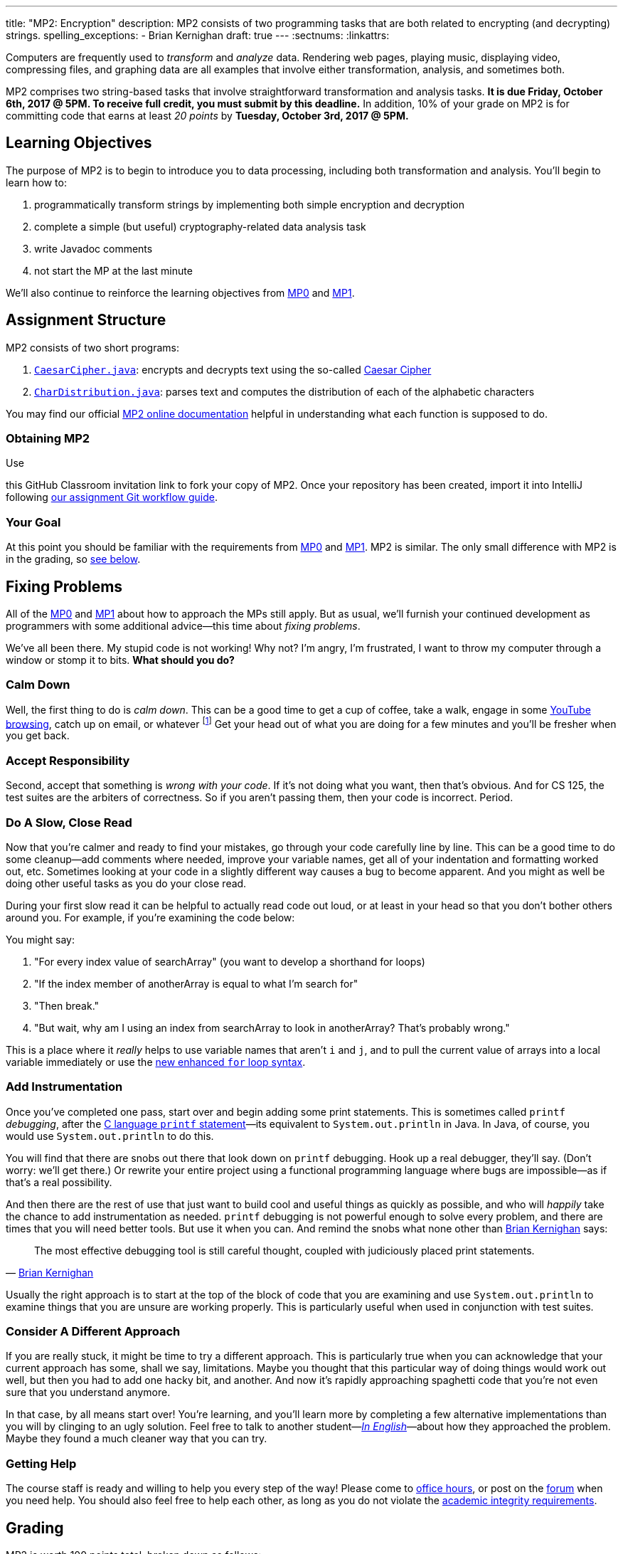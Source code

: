 ---
title: "MP2: Encryption"
description:
  MP2 consists of two programming tasks that are both related to encrypting (and
  decrypting) strings.
spelling_exceptions:
  - Brian Kernighan
draft: true
---
:sectnums:
:linkattrs:

:forum: pass:normal[https://cs125-forum.cs.illinois.edu[forum,role='noexternal']]

[.lead]
//
Computers are frequently used to _transform_ and _analyze_ data.
//
Rendering web pages, playing music, displaying video, compressing files, and
graphing data are all examples that involve either transformation, analysis, and
sometimes both.

MP2 comprises two string-based tasks that involve straightforward transformation
and analysis tasks.
//
*It is due Friday, October 6th, 2017 @ 5PM. To receive full credit, you must
submit by this deadline.*
//
In addition, 10% of your grade on MP2 is for committing code that earns at least
_20 points_ by *Tuesday, October 3rd, 2017 @ 5PM.*

[[objectives]]
== Learning Objectives

The purpose of MP2 is to begin to introduce you to data processing, including
both transformation and analysis.
//
You'll begin to learn how to:

. programmatically transform strings by implementing both simple encryption and
decryption
//
. complete a simple (but useful) cryptography-related data analysis task
//
. write Javadoc comments
//
. not start the MP at the last minute

We'll also continue to reinforce the learning objectives from link:/MP/0/[MP0]
and link:/MP/1/[MP1].

[[structure]]
== Assignment Structure

MP2 consists of two short programs:

. https://cs125-illinois.github.io/MP2/CaesarCipher.html[`CaesarCipher.java`]:
//
encrypts and decrypts text using the so-called
https://en.wikipedia.org/wiki/Caesar_cipher[Caesar Cipher]
//
. https://cs125-illinois.github.io/MP2/CharDistribution.html[`CharDistribution.java`]:
//
parses text and computes the distribution of each of the alphabetic characters

You may find our official
//
https://cs125-illinois.github.io/MP2/[MP2 online documentation]
//
helpful in understanding what each function is supposed to do.

[[getting]]
=== Obtaining MP2
Use

//
this GitHub Classroom invitation link
//
to fork your copy of MP2.
//
Once your repository has been created, import it into IntelliJ following
//
link:/MP/setup/git/#workflow[our assignment Git workflow guide].

[[requirements]]
=== Your Goal

At this point you should be familiar with the requirements from
link:/MP/0#requirements[MP0] and link:/MP/1#requirements[MP1].
//
MP2 is similar.
//
The only small difference with MP2 is in the grading, so <<grading, see below>>.

[[approach]]
== Fixing Problems

All of the link:/MP/0#approach[MP0] and link:/MP/1#approach[MP1] about how to
approach the MPs still apply.
//
But as usual, we'll furnish your continued development as programmers with some
additional advice&mdash;this time about _fixing problems_.

We've all been there.
//
My stupid code is not working!
//
Why not?
//
I'm angry, I'm frustrated, I want to throw my computer through a window or stomp
it to bits.
//
*What should you do?*

=== Calm Down

Well, the first thing to do is _calm down_.
//
This can be a good time to get a cup of coffee, take a walk, engage in some
//
https://www.youtube.com/watch?v=5dsGWM5XGdg[YouTube browsing],
//
catch up on email, or whatever
//
footnote:[I don't recommend smoking, however, since it's unhealthy and habit
forming. I found out the hard way.]
//
Get your head out of what you are doing for a few minutes and you'll be fresher
when you get back.

=== Accept Responsibility

Second, accept that something is _wrong with your code_.
//
If it's not doing what you want, then that's obvious.
//
And for CS 125, the test suites are the arbiters of correctness.
//
So if you aren't passing them, then your code is incorrect.
//
Period.

=== Do A Slow, Close Read

Now that you're calmer and ready to find your mistakes, go through your code
carefully line by line.
//
This can be a good time to do some cleanup&mdash;add comments where needed,
improve your variable names, get all of your indentation and formatting worked
out, etc.
//
Sometimes looking at your code in a slightly different way causes a bug to
become apparent.
//
And you might as well be doing other useful tasks as you do your close read.

During your first slow read it can be helpful to actually read code out loud, or
at least in your head so that you don't bother others around you.
//
For example, if you're examining the code below:

++++
<script
src="https://gist.github.com/gchallen/b6ff23b1c26659f920e8a71026816c42.js"></script>
++++

You might say:

[.spelling_exception]
//
. "For every index value of searchArray" (you want to develop a shorthand for
loops)
//
. "If the index member of anotherArray is equal to what I'm search for"
//
. "Then break."
//
. "But wait, why am I using an index from searchArray to look in anotherArray?
That's probably wrong."

This is a place where it _really_ helps to use variable names that aren't `i`
and `j`, and to pull the current value of arrays into a local variable
immediately or use the
//
https://blogs.oracle.com/corejavatechtips/using-enhanced-for-loops-with-your-classes[new
enhanced `for` loop syntax].

=== Add Instrumentation

Once you've completed one pass, start over and begin adding some print
statements.
//
This is sometimes called `printf` _debugging_, after the
//
https://www.tutorialspoint.com/c_standard_library/c_function_printf.htm[C
language `printf` statement]&mdash;its
//
equivalent to `System.out.println` in Java.
//
In Java, of course, you would use `System.out.println` to do this.

You will find that there are snobs out there that look down on `printf`
debugging.
//
Hook up a real debugger, they'll say.
//
(Don't worry: we'll get there.)
//
Or rewrite your entire project using a functional programming language where
bugs are impossible&mdash;as if that's a real possibility.

And then there are the rest of use that just want to build cool and useful
things as quickly as possible, and who will _happily_ take the chance to add
instrumentation as needed.
//
`printf` debugging is not powerful enough to solve every problem, and there are
times that you will need better tools.
//
But use it when you can.
//
And remind the snobs what none other than
//
https://en.wikipedia.org/wiki/Brian_Kernighan[Brian Kernighan] says:

[quote, 'https://stackoverflow.com/a/238686[Brian Kernighan]']
____
The most effective debugging tool is still careful thought, coupled with
judiciously placed print statements.
____

Usually the right approach is to start at the top of the block of code that you
are examining and use `System.out.println` to examine things that you are unsure
are working properly.
//
This is particularly useful when used in conjunction with test suites.

=== Consider A Different Approach

If you are really stuck, it might be time to try a different approach.
//
This is particularly true when you can acknowledge that your current approach
has some, shall we say, limitations.
//
Maybe you thought that this particular way of doing things would work out well,
but then you had to add one hacky bit, and another.
//
And now it's rapidly approaching spaghetti code that you're not even sure that
you understand anymore.

In that case, by all means start over!
//
You're learning, and you'll learn more by completing a few alternative
implementations than you will by clinging to an ugly solution.
//
Feel free to talk to another student&mdash;<<cheating, _In
English_>>&mdash;about how they approached the problem.
//
Maybe they found a much cleaner way that you can try.

=== Getting Help

The course staff is ready and willing to help you every step of the way!
//
Please come to link:/info/syllabus/#calendar[office hours], or post on the
{forum} when you need help.
//
You should also feel free to help each other, as long as you do not violate the
<<cheating, academic integrity requirements>>.

[[grading]]
== Grading

MP2 is worth 100 points total, broken down as follows:

. *40 points*: `CaesarCipher.java`
  ** *10 points* for submitting code that compiles
  ** *30 points* for passing the test
. *40 points*: `CharDistribution.java`
  ** *10 points* for submitting code that compiles
  ** *40 points* for passing the test
. *10 points* for no `checkstyle` violations
. *10 points* for committing code that earns at least 20 points before *Tuesday,
October 3rd, 2017 @ 5PM.*

Programming is a skill, and you learn it with regular consistent practice.
//
If you wait until the day of the deadline, it's unlikely that you'll get as much
practice and learn as much as if you start early.
//
When you give yourself enough time to complete the MP, you can also slow down,
enjoy yourself, and do things right.
//
Take a few extra minutes to learn more about a library that you're using, or
clean up your code so that it really shines.
//
The earlier you start, the more likely you'll do some of these useful things.

So, we're going to incentive you starting on time.
//
10% of MP2 is earned by submitting something that earns 20 points by *Tuesday,
October 3rd, 2017 @ 5PM.*
//
You don't have to do much to get 20 points, but we hope that it will get you
reading and think about the MP before the end of the week, when office hours are
packed.

[[testing]]
=== Test Cases

Like link:/MP/0/[MP0] and link:/MP/1/[MP1], we have provided exhaustive test cases
for each part of MP2.
//
Please review the link:/MP/0#testing[MP0 testing instructions].

[[autograding]]
=== Autograding

Like link:/MP/0/[MP0] and link:/MP/1/[MP1], we have provided you with an
autograding script that you can use to estimate your current grade as often as
you want.
//
The Eclipse project contains a launcher that will run MP2 autograder.
//
Note, however, that unlike previous assignments, the local autograder can only
calculate 90 out of your 100 total points.
//
This is because it can't tell if you have committed the required code before the
deadline to earn the 10 "start the assignment on time" points
//
footnote:[Well, it probably could find this out, but this would require that
everyone install the Subversion command line client, and I don't want to go
there.].

Unless you have modified the test cases or autograder configuration files, the
autograding output should equal the score that you will earn when you submit.
//
*If you modify our test cases or the autograding configuration, all bets are
off.*

[[submitting]]
== Submitting Your Work

Follow the instructions from the
//
link:/MP/setup/git#submitting[submitting portion]
//
of the
//
link:/MP/setup/git#workflow[CS 125 workflow]
//
instructions.

And remember, you must commit something that earns 20 points before *Tuesday,
October 3rd, 2017 @ 5PM* to earn 10 points on the assignment.

[[cheating]]
=== Academic Integrity

Please review the link:/MP/0#cheating[MP0 academic integrity guidelines].

